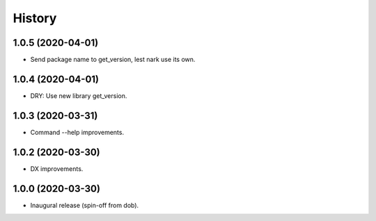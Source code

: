 #######
History
#######

.. |dob| replace:: ``dob``
.. _dob: https://github.com/hotoffthehamster/dob

.. |dob-bright| replace:: ``dob-bright``
.. _dob-bright: https://github.com/hotoffthehamster/dob-bright

.. |dob-prompt| replace:: ``dob-prompt``
.. _dob-prompt: https://github.com/hotoffthehamster/dob-prompt

.. |dob-viewer| replace:: ``dob-viewer``
.. _dob-viewer: https://github.com/hotoffthehamster/dob-viewer

.. :changelog:

1.0.5 (2020-04-01)
==================

- Send package name to get_version, lest nark use its own.

1.0.4 (2020-04-01)
==================

- DRY: Use new library get_version.

1.0.3 (2020-03-31)
==================

- Command --help improvements.

1.0.2 (2020-03-30)
==================

- DX improvements.

1.0.0 (2020-03-30)
==================

- Inaugural release (spin-off from dob).

